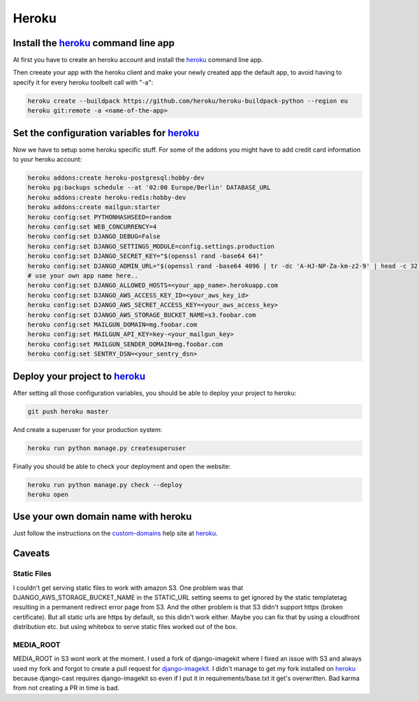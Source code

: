 Heroku
======

Install the heroku_ command line app
------------------------------------

At first you have to create an heroku account and install the heroku_ command line app.

Then creeate your app with the heroku client and make your newly created app the default app,
to avoid having to specify it for every heroku toolbelt call with "-a":


.. code-block:: shell

    heroku create --buildpack https://github.com/heroku/heroku-buildpack-python --region eu
    heroku git:remote -a <name-of-the-app>

Set the configuration variables for heroku_
-------------------------------------------

Now we have to setup some heroku specific stuff. For some of the addons you might have to
add credit card information to your heroku account:

.. code-block:: shell

    heroku addons:create heroku-postgresql:hobby-dev
    heroku pg:backups schedule --at '02:00 Europe/Berlin' DATABASE_URL
    heroku addons:create heroku-redis:hobby-dev
    heroku addons:create mailgun:starter
    heroku config:set PYTHONHASHSEED=random
    heroku config:set WEB_CONCURRENCY=4
    heroku config:set DJANGO_DEBUG=False
    heroku config:set DJANGO_SETTINGS_MODULE=config.settings.production
    heroku config:set DJANGO_SECRET_KEY="$(openssl rand -base64 64)"
    heroku config:set DJANGO_ADMIN_URL="$(openssl rand -base64 4096 | tr -dc 'A-HJ-NP-Za-km-z2-9' | head -c 32)/"
    # use your own app name here..
    heroku config:set DJANGO_ALLOWED_HOSTS=<your_app_name>.herokuapp.com
    heroku config:set DJANGO_AWS_ACCESS_KEY_ID=<your_aws_key_id>
    heroku config:set DJANGO_AWS_SECRET_ACCESS_KEY=<your_aws_access_key>
    heroku config:set DJANGO_AWS_STORAGE_BUCKET_NAME=s3.foobar.com
    heroku config:set MAILGUN_DOMAIN=mg.foobar.com
    heroku config:set MAILGUN_API_KEY=key-<your_mailgun_key>
    heroku config:set MAILGUN_SENDER_DOMAIN=mg.foobar.com
    heroku config:set SENTRY_DSN=<your_sentry_dsn>

Deploy your project to heroku_
------------------------------

After setting all those configuration variables, you should be able to deploy your project
to heroku:

.. code-block:: shell

    git push heroku master

And create a superuser for your production system:

.. code-block:: shell

    heroku run python manage.py createsuperuser

Finally you should be able to check your deployment and open the website:

.. code-block:: shell

    heroku run python manage.py check --deploy
    heroku open

Use your own domain name with heroku
------------------------------------

Just follow the instructions on the custom-domains_ help site at heroku_.

.. _custom-domains: https://devcenter.heroku.com/articles/custom-domains

Caveats
-------

Static Files
^^^^^^^^^^^^
I couldn't get serving static files to work with amazon S3. One problem was that
DJANGO_AWS_STORAGE_BUCKET_NAME in the STATIC_URL setting seems to get ignored by the
static templatetag resulting in a permanent redirect error page from S3. And the
other problem is that S3 didn't support https (broken certificate). But all static
urls are https by default, so this didn't work either. Maybe you can fix that by using
a cloudfront distribution etc. but using whitebox to serve static files worked out of
the box.

MEDIA_ROOT
^^^^^^^^^^
MEDIA_ROOT in S3 wont work at the moment. I used a fork of django-imagekit where I
fixed an issue with S3 and always used my fork and forgot to create a pull request
for django-imagekit_. I didn't manage to get my fork installed on heroku_ because
django-cast requires django-imagekit so even if I put it in requirements/base.txt
it get's overwritten. Bad karma from not creating a PR in time is bad.

.. _`heroku`: https://devcenter.heroku.com/articles/getting-started-with-python
.. _`django-imagekit`: https://github.com/matthewwithanm/django-imagekit
